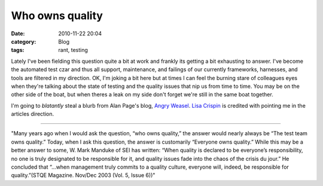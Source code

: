 Who owns quality
################
:date: 2010-11-22 20:04
:category: Blog
:tags: rant, testing

Lately I've been fielding this question quite a bit at work and frankly
its getting a bit exhausting to answer. I've become the automated test 
czar and thus all support, maintenance, and failings of our currently frameworks,
harnesses, and tools are filtered in my direction. OK, I'm joking a bit
here but at times I can feel the burning stare of colleagues eyes when
they're talking about the state of testing and the quality issues that
nip us from time to time. You may be on the other side of the boat, but
when theres a leak on my side don't forget we're still in the same boat
together.

.. image:: /static/images/2010/11/weaselxing.jpg
   :width: 450
   :alt: weasel crossing
   :target: /static/images/2010/11/weaselxing.jpg

I'm going to *blatantly* steal a blurb from Alan Page's
blog, `Angry Weasel`_. `Lisa Crispin`_ is credited with pointing me in
the articles direction.

--------------

"Many years ago when I would ask the question, “who owns quality,” the
answer would nearly always be “The test team owns quality.” Today, when
I ask this question, the answer is customarily “Everyone owns quality.”
While this may be a better answer to some, W. Mark Manduke of SEI has
written: “When quality is declared to be everyone’s responsibility, no
one is truly designated to be responsible for it, and quality issues
fade into the chaos of the crisis du jour.” He concluded that “…when
management truly commits to a quality culture, everyone will, indeed, be
responsible for quality.”(STQE Magazine. Nov/Dec 2003 (Vol. 5, Issue
6))"


.. _Angry Weasel: http://angryweasel.com/blog/?p=232
.. _Lisa Crispin: http://lisacrispin.com/